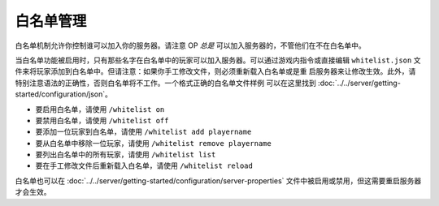 ======================
白名单管理
======================

白名单机制允许你控制谁可以加入你的服务器。请注意 OP *总是* 可以加入服务器的，不管他们在不在白名单中。


当白名单功能被启用时，只有那些名字在白名单中的玩家可以加入服务器。可以通过游戏内指令或直接编辑 ``whitelist.json``
文件来将玩家添加到白名单中。但请注意：如果你手工修改文件，则必须重新载入白名单或是重
启服务器来让修改生效。此外，请特别注意语法的正确性，否则白名单将不工作。一个格式正确的白名单文件样例
可以在这里找到 :doc:`../../server/getting-started/configuration/json`。

- 要启用白名单，请使用 ``/whitelist on``
- 要禁用白名单，请使用 ``/whitelist off``
- 要添加一位玩家到白名单，请使用 ``/whitelist add playername``
- 要从白名单中移除一位玩家，请使用 ``/whitelist remove playername``
- 要列出白名单中的所有玩家，请使用 ``/whitelist list``
- 要在手工修改文件后重新载入白名单，请使用 ``/whitelist reload``

白名单也可以在 :doc:`../../server/getting-started/configuration/server-properties`
文件中被启用或禁用，但这需要重启服务器才会生效。
